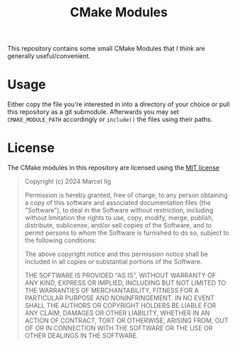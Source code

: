 #+title: CMake Modules
#+language: american

This repository contains some small CMake Modules that I think are generally
useful/convenient.

* Usage
Either copy the file you're interested in into a directory of your choice
or pull this repository as a git submodule.
Afterwards you may set ~CMAKE_MODULE_PATH~ accordingly or ~include()~ the
files using their paths.

* License
The CMake modules in this repository are licensed using the [[https://opensource.org/license/mit][MIT license]]

#+begin_quote
Copyright (c) 2024 Marcel Ilg

Permission is hereby granted, free of charge, to any person obtaining
a copy of this software and associated documentation files (the
"Software"), to deal in the Software without restriction, including
without limitation the rights to use, copy, modify, merge, publish,
distribute, sublicense, and/or sell copies of the Software, and to
permit persons to whom the Software is furnished to do so, subject to
the following conditions:

The above copyright notice and this permission notice shall be
included in all copies or substantial portions of the Software.

THE SOFTWARE IS PROVIDED "AS IS", WITHOUT WARRANTY OF ANY KIND,
EXPRESS OR IMPLIED, INCLUDING BUT NOT LIMITED TO THE WARRANTIES OF
MERCHANTABILITY, FITNESS FOR A PARTICULAR PURPOSE AND NONINFRINGEMENT.
IN NO EVENT SHALL THE AUTHORS OR COPYRIGHT HOLDERS BE LIABLE FOR ANY
CLAIM, DAMAGES OR OTHER LIABILITY, WHETHER IN AN ACTION OF CONTRACT,
TORT OR OTHERWISE, ARISING FROM, OUT OF OR IN CONNECTION WITH THE
SOFTWARE OR THE USE OR OTHER DEALINGS IN THE SOFTWARE.
#+end_quote
